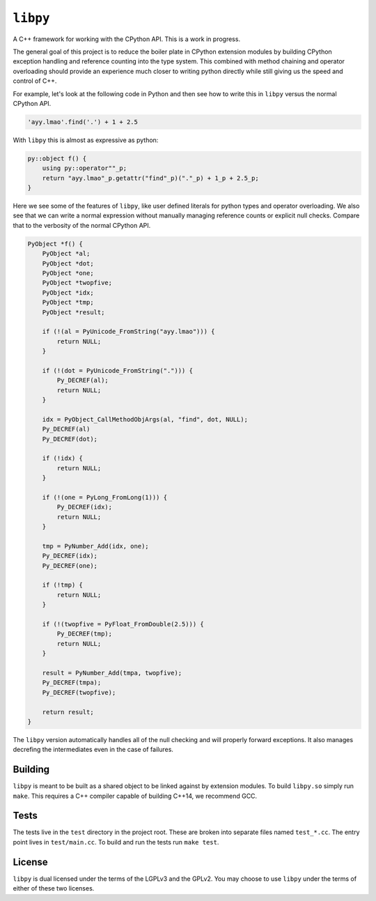 =========
``libpy``
=========

A C++ framework for working with the CPython API. This is a work in progress.

The general goal of this project is to reduce the boiler plate in CPython
extension modules by building CPython exception handling and reference counting
into the type system. This combined with method chaining and operator
overloading should provide an experience much closer to writing python directly
while still giving us the speed and control of C++.

For example, let's look at the following code in Python and then see how to
write this in ``libpy`` versus the normal CPython API.

.. code-block:: python

   'ayy.lmao'.find('.') + 1 + 2.5


With ``libpy`` this is almost as expressive as python:

.. code-block:: c++

   py::object f() {
       using py::operator""_p;
       return "ayy.lmao"_p.getattr("find"_p)("."_p) + 1_p + 2.5_p;
   }


Here we see some of the features of ``libpy``, like user defined literals for
python types and operator overloading. We also see that we can write a normal
expression without manually managing reference counts or explicit null checks.
Compare that to the verbosity of the normal CPython API.

.. code-block:: c

   PyObject *f() {
       PyObject *al;
       PyObject *dot;
       PyObject *one;
       PyObject *twopfive;
       PyObject *idx;
       PyObject *tmp;
       PyObject *result;

       if (!(al = PyUnicode_FromString("ayy.lmao"))) {
           return NULL;
       }

       if (!(dot = PyUnicode_FromString("."))) {
           Py_DECREF(al);
           return NULL;
       }

       idx = PyObject_CallMethodObjArgs(al, "find", dot, NULL);
       Py_DECREF(al)
       Py_DECREF(dot);

       if (!idx) {
           return NULL;
       }

       if (!(one = PyLong_FromLong(1))) {
           Py_DECREF(idx);
           return NULL;
       }

       tmp = PyNumber_Add(idx, one);
       Py_DECREF(idx);
       Py_DECREF(one);

       if (!tmp) {
           return NULL;
       }

       if (!(twopfive = PyFloat_FromDouble(2.5))) {
           Py_DECREF(tmp);
           return NULL;
       }

       result = PyNumber_Add(tmpa, twopfive);
       Py_DECREF(tmpa);
       Py_DECREF(twopfive);

       return result;
   }


The ``libpy`` version automatically handles all of the null checking and will
properly forward exceptions. It also manages decrefing the intermediates
even in the case of failures.


Building
--------

``libpy`` is meant to be built as a shared object to be linked against by
extension modules. To build ``libpy.so`` simply run ``make``. This requires a
C++ compiler capable of building C++14, we recommend GCC.


Tests
-----

The tests live in the ``test`` directory in the project root. These are broken
into separate files named ``test_*.cc``. The entry point lives in
``test/main.cc``. To build and run the tests run ``make test``.

License
-------

``libpy`` is dual licensed under the terms of the LGPLv3 and the GPLv2.
You may choose to use ``libpy`` under the terms of either of these two
licenses.

